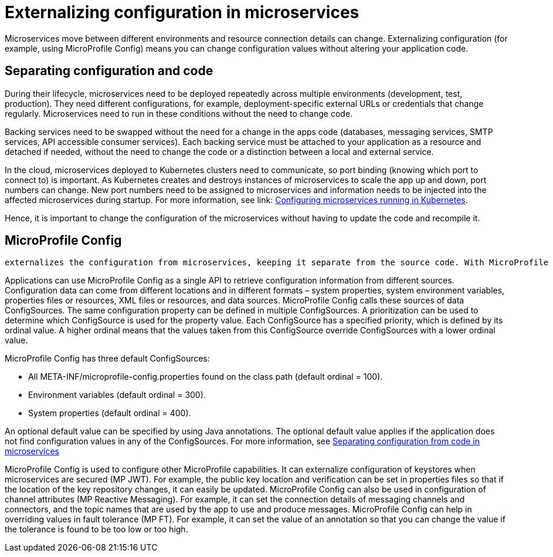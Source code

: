 // Copyright (c) 2018 IBM Corporation and others.
// Licensed under Creative Commons Attribution-NoDerivatives
// 4.0 International (CC BY-ND 4.0)
//   https://creativecommons.org/licenses/by-nd/4.0/
//
// Contributors:
//     IBM Corporation
//
:page-description: MicroProfile Config is an API that externalizes configuration from microservices, keeping it separate from the source code. MicroProfile Config can be used by applications as a single API that can retrieve configuration information from different sources.
:seo-description: MicroProfile Config is an API that externalizes configuration from microservices, keeping it separate from the source code. MicroProfile Config can be used by applications as a single API that can retrieve configuration information from different sources.
:page-layout: general-reference
:page-type: general
= Externalizing configuration in microservices

Microservices move between different environments and resource connection details can change. Externalizing configuration (for example, using MicroProfile Config) means you can change configuration values without altering your application code.

== Separating configuration and code

During their lifecycle, microservices need to be deployed repeatedly across multiple environments (development, test, production). They need different configurations, for example, deployment-specific external URLs or credentials that change regularly. Microservices need to run in these conditions without the need to change code.

Backing services need to be swapped without the need for a change in the apps code (databases, messaging services, SMTP services, API accessible consumer services). Each backing service must be attached to your application as a resource and detached if needed, without the need to change the code or a distinction between a local and external service.

In the cloud, microservices deployed to Kubernetes clusters need to communicate, so port binding (knowing which port to connect to) is important. As Kubernetes creates and destroys instances of microservices to scale the app up and down, port numbers can change. New port numbers need to be assigned to microservices and information needs to be injected into the affected microservices during startup. For more information, see link: https://openliberty.io/guides/kubernetes-microprofile-config.html[Configuring microservices running in Kubernetes].

Hence, it is important to change the configuration of the microservices without having to update the code and recompile it.

== MicroProfile Config

 externalizes the configuration from microservices, keeping it separate from the source code. With MicroProfile Config, external configuration can be injected into services in the containers without the need to repackage them.

Applications can use MicroProfile Config as a single API to retrieve configuration information from different sources. Configuration data can come from different locations and in different formats – system properties, system environment variables, properties files or resources, XML files or resources, and data sources. MicroProfile Config calls these sources of data ConfigSources. The same configuration property can be defined in multiple ConfigSources. A prioritization can be used to determine which ConfigSource is used for the property value. Each ConfigSource has a specified priority, which is defined by its ordinal value. A higher ordinal means that the values taken from this ConfigSource override ConfigSources with a lower ordinal value.

MicroProfile Config has three default ConfigSources:

-	All META-INF/microprofile-config.properties found on the class path (default ordinal = 100).
-	Environment variables (default ordinal = 300).
-	System properties (default ordinal = 400).

An optional default value can be specified by using Java annotations. The optional default value applies if the application does not find configuration values in any of the ConfigSources. For more information, see link:https://openliberty.io/guides/microprofile-config-intro.html[Separating configuration from code in microservices]

MicroProfile Config is used to configure other MicroProfile capabilities. It can externalize configuration of keystores when microservices are secured (MP JWT). For example, the public key location and verification can be set in properties files so that if the location of the key repository changes, it can easily be updated. MicroProfile Config can also be used in configuration of channel attributes (MP Reactive Messaging). For example, it can set the connection details of messaging channels and connectors, and the topic names that are used by the app to use and produce messages. MicroProfile Config can help in overriding values in fault tolerance (MP FT). For example, it can set the value of an annotation so that you can change the value if the tolerance is found to be too low or too high.
